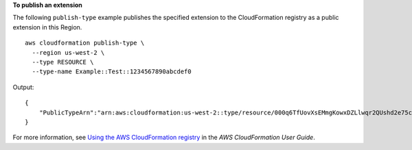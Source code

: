 **To publish an extension**

The following ``publish-type`` example publishes the specified extension to the CloudFormation registry as a public extension in this Region. ::

    aws cloudformation publish-type \
      --region us-west-2 \
      --type RESOURCE \
      --type-name Example::Test::1234567890abcdef0

Output::

    {
        "PublicTypeArn":"arn:aws:cloudformation:us-west-2::type/resource/000q6TfUovXsEMmgKowxDZLlwqr2QUshd2e75c8c/Example-Test-1234567890abcdef0/1.0.0"
    }

For more information, see `Using the AWS CloudFormation registry <https://docs.aws.amazon.com/AWSCloudFormation/latest/UserGuide/registry.html>`__ in the *AWS CloudFormation User Guide*.